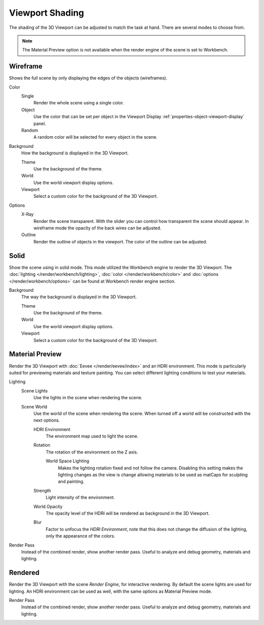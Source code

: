 .. _bpy.types.View3DShading.type:
.. _view3d-viewport-shading:

****************
Viewport Shading
****************

The shading of the 3D Viewport can be adjusted to match the task at hand.
There are several modes to choose from.

.. note::

   The Material Preview option is not available when the render engine of
   the scene is set to Workbench.


.. _3dview-shading-rendered:

Wireframe
=========

Shows the full scene by only displaying the edges of the objects (wireframes).

Color
   Single
      Render the whole scene using a single color.

   Object
      Use the color that can be set per object
      in the Viewport Display :ref:`properties-object-viewport-display` panel.

   Random
      A random color will be selected for every object in the scene.

.. _bpy.types.View3DShading.background_type:

Background
   How the background is displayed in the 3D Viewport.

   Theme
      Use the background of the theme.
   World
      Use the world viewport display options.
   Viewport
      Select a custom color for the background of the 3D Viewport.

Options
   .. _3dview-shading-xray:

   X-Ray
      Render the scene transparent. With the slider you can control how
      transparent the scene should appear. In wireframe mode the opacity
      of the back wires can be adjusted.

   Outline
      Render the outline of objects in the viewport. The color of the outline can be adjusted.


Solid
=====

Show the scene using in solid mode. This mode utilized the Workbench engine to
render the 3D Viewport. The :doc:`lighting </render/workbench/lighting>`,
:doc:`color </render/workbench/color>` and :doc:`options </render/workbench/options>`
can be found at Workbench render engine section.

Background
   The way the background is displayed in the 3D Viewport.

   Theme
      Use the background of the theme.
   World
      Use the world viewport display options.
   Viewport
      Select a custom color for the background of the 3D Viewport.


.. _3dview-material-preview:

Material Preview
================

Render the 3D Viewport with :doc:`Eevee </render/eevee/index>` and an HDRI environment.
This mode is particularly suited for previewing materials and texture painting.
You can select different lighting conditions to test your materials.

Lighting
   Scene Lights
      Use the lights in the scene when rendering the scene.
   Scene World
      Use the world of the scene when rendering the scene.
      When turned off a world will be constructed with the next options.

      HDRI Environment
         The environment map used to light the scene.
      Rotation
         The rotation of the environment on the Z axis.

         World Space Lighting
            Makes the lighting rotation fixed and not follow the camera.
            Disabling this setting makes the lighting changes as the view is change
            allowing materials to be used as matCaps for sculpting and painting.

      Strength
         Light intensity of the environment.
      World Opacity
         The opacity level of the HDRI will be rendered as background in the 3D Viewport.
      Blur
         Factor to unfocus the *HDRI Environment*,
         note that this does not change the diffusion of the lighting,
         only the appearance of the colors.

Render Pass
   Instead of the combined render, show another render pass.
   Useful to analyze and debug geometry, materials and lighting.


.. _3dview-rendered:

Rendered
========

Render the 3D Viewport with the scene *Render Engine*, for interactive rendering.
By default the scene lights are used for lighting.
An HDRI environment can be used as well, with the same options as Material Preview mode.

Render Pass
   Instead of the combined render, show another render pass.
   Useful to analyze and debug geometry, materials and lighting.
